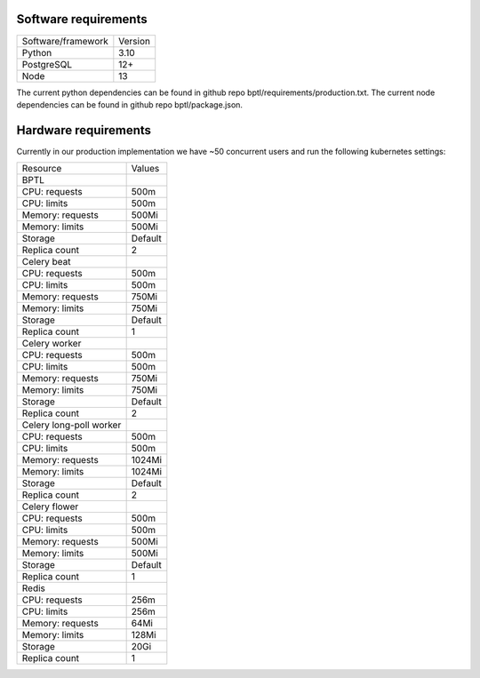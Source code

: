 .. _technical-requirements:


Software requirements
=====================
=======================  ==============
Software/framework       Version        
-----------------------  --------------
Python                   3.10
PostgreSQL               12+  
Node                     13
=======================  ==============

The current python dependencies can be found in github repo bptl/requirements/production.txt.
The current node dependencies can be found in github repo bptl/package.json.


Hardware requirements
=====================

Currently in our production implementation we have ~50 concurrent users and run the following
kubernetes settings:

=======================  ==============
Resource                 Values        
-----------------------  --------------
BPTL
-----------------------  --------------
CPU: requests            500m             
CPU: limits              500m
Memory: requests         500Mi
Memory: limits           500Mi
Storage                  Default
Replica count            2
-----------------------  --------------
Celery beat
-----------------------  --------------
CPU: requests            500m             
CPU: limits              500m
Memory: requests         750Mi
Memory: limits           750Mi
Storage                  Default
Replica count            1
-----------------------  --------------
Celery worker
-----------------------  --------------
CPU: requests            500m             
CPU: limits              500m
Memory: requests         750Mi
Memory: limits           750Mi
Storage                  Default
Replica count            2
-----------------------  --------------
Celery long-poll worker
-----------------------  --------------
CPU: requests            500m             
CPU: limits              500m
Memory: requests         1024Mi
Memory: limits           1024Mi
Storage                  Default
Replica count            2
-----------------------  --------------
Celery flower
-----------------------  --------------
CPU: requests            500m             
CPU: limits              500m
Memory: requests         500Mi
Memory: limits           500Mi
Storage                  Default
Replica count            1
-----------------------  --------------
Redis
-----------------------  --------------
CPU: requests            256m             
CPU: limits              256m
Memory: requests         64Mi
Memory: limits           128Mi
Storage                  20Gi
Replica count            1
=======================  ==============
